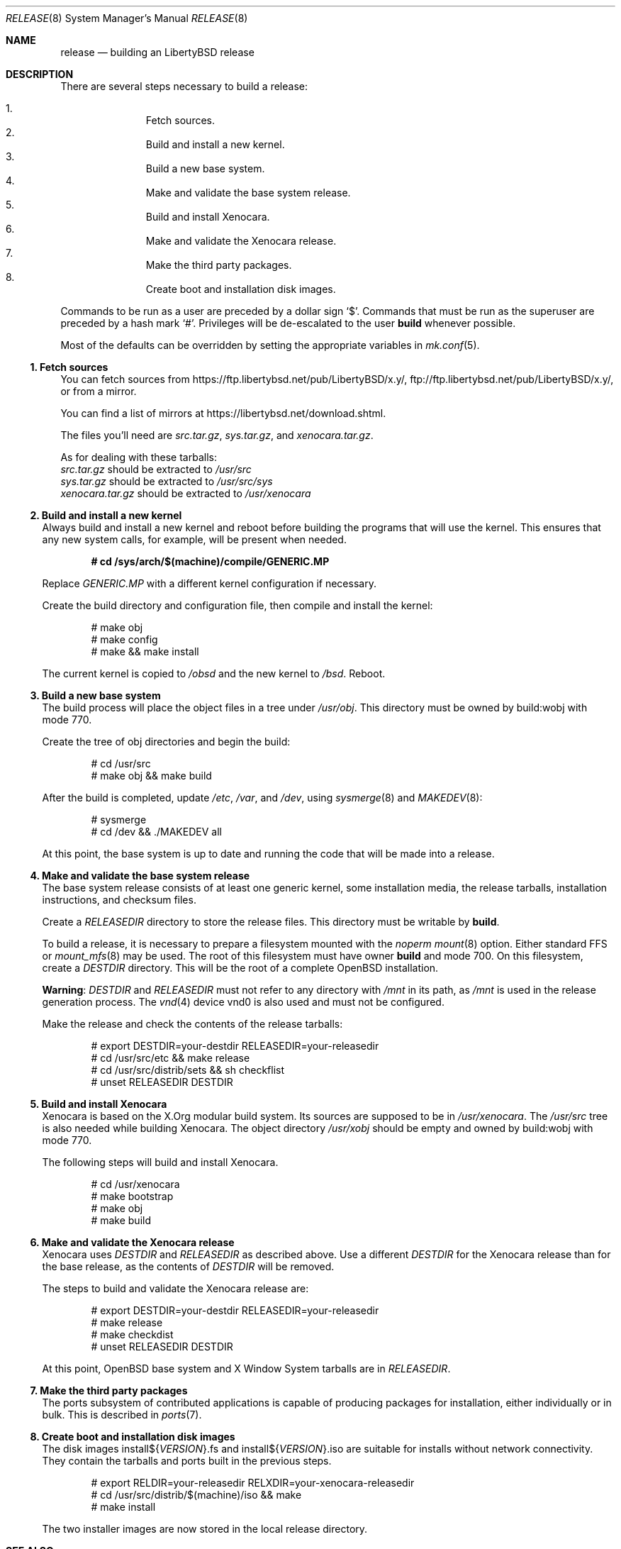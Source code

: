.\"	$OpenBSD: release.8,v 1.93 2018/02/15 19:01:39 tb Exp $
.\"
.\"	Copyright (c) 2000 Marco S. Hyman
.\"	Copyright (c) 2016 Theo Buehler <tb@openbsd.org>
.\"
.\"	Permission to copy all or part of this material for any purpose is
.\"	granted provided that the above copyright notice and this paragraph
.\"	are duplicated in all copies.  THIS SOFTWARE IS PROVIDED ``AS IS''
.\"	AND WITHOUT ANY EXPRESS OR IMPLIED WARRANTIES, INCLUDING, WITHOUT
.\"	LIMITATION, THE IMPLIED WARRANTIES OF MERCHANTABILITY AND FITNESS
.\"	FOR A PARTICULAR PURPOSE.
.\"
.Dd $Mdocdate: February 15 2018 $
.Dt RELEASE 8
.Os
.Sh NAME
.Nm release
.Nd building an LibertyBSD release
.Sh DESCRIPTION
There are several steps necessary to build a release:
.Pp
.Bl -enum -compact -offset indent
.It
Fetch sources.
.It
Build and install a new kernel.
.It
Build a new base system.
.It
Make and validate the base system release.
.It
Build and install Xenocara.
.It
Make and validate the Xenocara release.
.It
Make the third party packages.
.It
Create boot and installation disk images.
.El
.Pp
Commands to be run as a user are preceded by a dollar sign
.Sq $ .
Commands that must be run as the superuser are preceded by a hash mark
.Sq # .
Privileges will be de-escalated to the user
.Sy build
whenever possible.
.Pp
Most of the defaults can be overridden by setting
the appropriate variables in
.Xr mk.conf 5 .
.Ss 1. Fetch sources
You can fetch sources from 
.Lk https://ftp.libertybsd.net/pub/LibertyBSD/x.y/ ,
.Lk ftp://ftp.libertybsd.net/pub/LibertyBSD/x.y/ ,
or from a mirror.
.Pp
You can find a list of mirrors at
.Lk https://libertybsd.net/download.shtml .
.Pp
The files you'll need are
.Pa src.tar.gz ,
.Pa sys.tar.gz ,
and
.Pa xenocara.tar.gz .
.Pp
As for dealing with these tarballs:
.Bl -compact -offset indent
.It
.Pa src.tar.gz
should be extracted to
.Pa /usr/src
.It
.Pa sys.tar.gz
should be extracted to
.Pa /usr/src/sys
.It
.Pa xenocara.tar.gz
should be extracted to
.Pa /usr/xenocara
.El
.Pp
.Ss 2. Build and install a new kernel
Always build and install a new kernel and reboot before
building the programs that will use the kernel.
This ensures that any new system calls, for example, will be present
when needed.
.Pp
.Dl # cd /sys/arch/$(machine)/compile/GENERIC.MP
.Pp
Replace
.Pa GENERIC.MP
with a different kernel configuration if necessary.
.Pp
Create the build directory and configuration file,
then compile and install the kernel:
.Bd -literal -offset indent
# make obj
# make config
# make && make install
.Ed
.Pp
The current kernel is copied to
.Pa /obsd
and the new kernel to
.Pa /bsd .
Reboot.
.Ss 3. Build a new base system
The build process will place the object files in a tree under
.Pa /usr/obj .
This directory must be owned by build:wobj with mode 770.
.Pp
Create the tree of obj directories and begin the build:
.Bd -literal -offset indent
# cd /usr/src
# make obj && make build
.Ed
.Pp
After the build is completed, update
.Pa /etc ,
.Pa /var ,
and
.Pa /dev ,
using
.Xr sysmerge 8
and
.Xr MAKEDEV 8 :
.Bd -literal -offset indent
# sysmerge
# cd /dev && ./MAKEDEV all
.Ed
.Pp
At this point, the base system is up to date and running the code
that will be made into a release.
.Ss 4. Make and validate the base system release
The base system release consists of at least one generic kernel,
some installation media, the release tarballs,
installation instructions, and checksum files.
.Pp
Create a
.Va RELEASEDIR
directory to store the release files.
This directory must be writable by
.Sy build .
.Pp
To build a release, it is necessary to prepare a filesystem mounted with the
.Em noperm
.Xr mount 8
option.
Either standard FFS or
.Xr mount_mfs 8
may be used.
The root of this filesystem must have owner
.Sy build
and mode 700.
On this filesystem, create a
.Va DESTDIR
directory.
This will be the root of a complete
.Ox
installation.
.Pp
.Sy Warning :
.Va DESTDIR
and
.Va RELEASEDIR
must not refer to any directory with
.Pa /mnt
in its path, as
.Pa /mnt
is used in the release generation process.
The
.Xr vnd 4
device vnd0
is also used and must not be configured.
.Pp
Make the release and check the contents of the release tarballs:
.Bd -literal -offset indent
# export DESTDIR=your-destdir RELEASEDIR=your-releasedir
# cd /usr/src/etc && make release
# cd /usr/src/distrib/sets && sh checkflist
# unset RELEASEDIR DESTDIR
.Ed
.Ss 5. Build and install Xenocara
Xenocara is based on the X.Org modular build system.
Its sources are supposed to be in
.Pa /usr/xenocara .
The
.Pa /usr/src
tree is also needed while building Xenocara.
The object directory
.Pa /usr/xobj
should be empty and owned by build:wobj with mode 770.
.Pp
The following steps will build and install Xenocara.
.Bd -literal -offset indent
# cd /usr/xenocara
# make bootstrap
# make obj
# make build
.Ed
.Ss 6. Make and validate the Xenocara release
Xenocara uses
.Va DESTDIR
and
.Va RELEASEDIR
as described above.
Use a different
.Va DESTDIR
for the Xenocara release than for the base release,
as the contents of
.Va DESTDIR
will be removed.
.Pp
The steps to build and validate the Xenocara release are:
.Bd -literal -offset indent
# export DESTDIR=your-destdir RELEASEDIR=your-releasedir
# make release
# make checkdist
# unset RELEASEDIR DESTDIR
.Ed
.Pp
At this point,
.Ox
base system and X Window System tarballs are in
.Va RELEASEDIR .
.Ss 7. Make the third party packages
The ports subsystem of contributed applications is capable of producing
packages for installation, either individually or in bulk.
This is described in
.Xr ports 7 .
.Ss 8. Create boot and installation disk images
The disk images
.No install${ Ns Va VERSION Ns }.fs
and
.No install${ Ns Va VERSION Ns }.iso
are suitable for installs without network connectivity.
They contain the tarballs and ports built in the previous steps.
.Bd -literal -offset indent
# export RELDIR=your-releasedir RELXDIR=your-xenocara-releasedir
# cd /usr/src/distrib/$(machine)/iso && make
# make install
.Ed
.Pp
The two installer images are now stored in the local release
directory.
.Sh SEE ALSO
.Xr cvs 1 ,
.Xr pkg_add 1 ,
.Xr mk.conf 5 ,
.Xr ports 7 ,
.Xr sysmerge 8
.Sh HISTORY
This document first appeared in
.Ox 2.8 .

